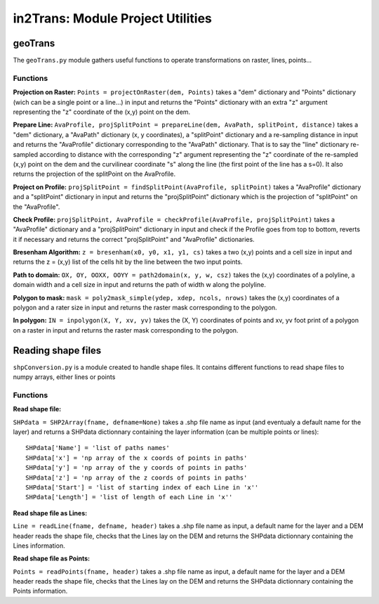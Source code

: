 ##################################
in2Trans: Module Project Utilities
##################################



geoTrans
===================
The ``geoTrans.py`` module gathers useful functions to operate transformations on raster, lines, points...

Functions
------------------------

**Projection on Raster:**
``Points = projectOnRaster(dem, Points)`` takes a "dem" dictionary and "Points" dictionary
(wich can be a single point or a line...) in input and returns the "Points" dictionary with
an extra "z" argument representing the "z" coordinate of the (x,y) point on the dem.

**Prepare Line:**
``AvaProfile, projSplitPoint = prepareLine(dem, AvaPath, splitPoint, distance)`` takes a "dem" dictionary,
a "AvaPath" dictionary (x, y coordinates), a "splitPoint" dictionary and a re-sampling distance in input and returns
the "AvaProfile" dictionary corresponding to the "AvaPath" dictionary. That is to say the "line" dictionary re-sampled
according to distance with the corresponding "z" argument representing the "z" coordinate of the re-sampled (x,y)
point on the dem and the curvilinear coordinate "s" along the line (the first point of the line has a s=0).
It also returns the projection of the splitPoint on the AvaProfile.

**Project on Profile:**
``projSplitPoint = findSplitPoint(AvaProfile, splitPoint)`` takes a "AvaProfile" dictionary
and a "splitPoint" dictionary in input and returns the "projSplitPoint" dictionary which is the projection of
"splitPoint" on the "AvaProfile".


**Check Profile:**
``projSplitPoint, AvaProfile = checkProfile(AvaProfile, projSplitPoint)`` takes a "AvaProfile" dictionary
and a "projSplitPoint" dictionary in input and check if the Profile goes from top to bottom,
reverts it if necessary and returns the correct "projSplitPoint" and "AvaProfile" dictionaries.

**Bresenham Algorithm:**
``z = bresenham(x0, y0, x1, y1, cs)`` takes a two (x,y) points and a cell size in input and returns
the z = (x,y) list of the cells hit by the line between the two input points.


**Path to domain:**
``OX, OY, OOXX, OOYY = path2domain(x, y, w, csz)`` takes the (x,y) coordinates of a polyline,
a domain width and a cell size in input and returns the path of width w along the polyline.

**Polygon to mask:**
``mask = poly2mask_simple(ydep, xdep, ncols, nrows)`` takes the (x,y) coordinates
of a polygon and a rater size in input and returns the raster mask corresponding to the polygon.

**In polygon:**
``IN = inpolygon(X, Y, xv, yv)`` takes the (X, Y) coordinates of points and xv, yv foot print of a
polygon on a raster in input and returns the raster mask corresponding to the polygon.


Reading shape files
=============================

``shpConversion.py`` is a module created to handle shape files. It contains different functions
to read shape files to numpy arrays, either lines or points

Functions
------------------------

**Read shape file:**

``SHPdata = SHP2Array(fname, defname=None)`` takes a .shp file name as input (and eventualy a default name for the layer)
and returns a SHPdata dictionnary containing the layer information (can be multiple points or lines):
::

		SHPdata['Name'] = 'list of paths names'
		SHPdata['x'] = 'np array of the x coords of points in paths'
		SHPdata['y'] = 'np array of the y coords of points in paths'
		SHPdata['z'] = 'np array of the z coords of points in paths'
		SHPdata['Start'] = 'list of starting index of each Line in 'x''
		SHPdata['Length'] = 'list of length of each Line in 'x''

**Read shape file as Lines:**

``Line = readLine(fname, defname, header)`` takes a .shp file name as input,  a default name for the layer and a DEM header
reads the shape file, checks that the Lines lay on the DEM and returns the SHPdata dictionnary containing the Lines information.


**Read shape file as Points:**

``Points = readPoints(fname, header)`` takes a .shp file name as input,  a default name for the layer and a DEM header
reads the shape file, checks that the Lines lay on the DEM and returns the SHPdata dictionnary containing the Points information.
